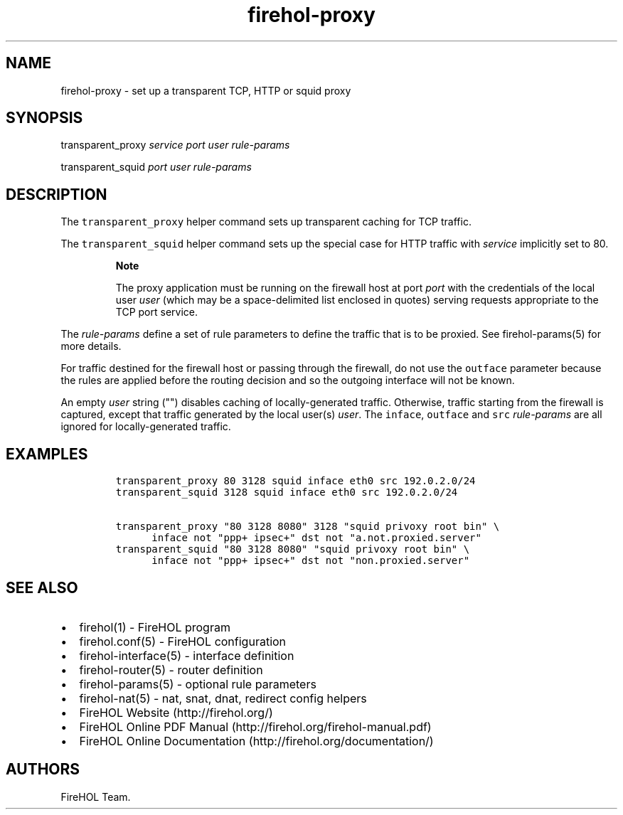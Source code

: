 .TH "firehol\-proxy" "5" "Built 22 Nov 2016" "FireHOL Reference" "3.0.2"
.nh
.SH NAME
.PP
firehol\-proxy \- set up a transparent TCP, HTTP or squid proxy
.SH SYNOPSIS
.PP
transparent_proxy \f[I]service\f[] \f[I]port\f[] \f[I]user\f[]
\f[I]rule\-params\f[]
.PP
transparent_squid \f[I]port\f[] \f[I]user\f[] \f[I]rule\-params\f[]
.SH DESCRIPTION
.PP
The \f[C]transparent_proxy\f[] helper command sets up transparent
caching for TCP traffic.
.PP
The \f[C]transparent_squid\f[] helper command sets up the special case
for HTTP traffic with \f[I]service\f[] implicitly set to 80.
.RS
.PP
\f[B]Note\f[]
.PP
The proxy application must be running on the firewall host at port
\f[I]port\f[] with the credentials of the local user \f[I]user\f[]
(which may be a space\-delimited list enclosed in quotes) serving
requests appropriate to the TCP port service.
.RE
.PP
The \f[I]rule\-params\f[] define a set of rule parameters to define the
traffic that is to be proxied.
See firehol\-params(5) for more details.
.PP
For traffic destined for the firewall host or passing through the
firewall, do not use the \f[C]outface\f[] parameter because the rules
are applied before the routing decision and so the outgoing interface
will not be known.
.PP
An empty \f[I]user\f[] string ("") disables caching of
locally\-generated traffic.
Otherwise, traffic starting from the firewall is captured, except that
traffic generated by the local user(s) \f[I]user\f[].
The \f[C]inface\f[], \f[C]outface\f[] and \f[C]src\f[]
\f[I]rule\-params\f[] are all ignored for locally\-generated traffic.
.SH EXAMPLES
.IP
.nf
\f[C]

transparent_proxy\ 80\ 3128\ squid\ inface\ eth0\ src\ 192.0.2.0/24
transparent_squid\ 3128\ squid\ inface\ eth0\ src\ 192.0.2.0/24

transparent_proxy\ "80\ 3128\ 8080"\ 3128\ "squid\ privoxy\ root\ bin"\ \\
\ \ \ \ \ \ inface\ not\ "ppp+\ ipsec+"\ dst\ not\ "a.not.proxied.server"
transparent_squid\ "80\ 3128\ 8080"\ "squid\ privoxy\ root\ bin"\ \\
\ \ \ \ \ \ inface\ not\ "ppp+\ ipsec+"\ dst\ not\ "non.proxied.server"
\f[]
.fi
.SH SEE ALSO
.IP \[bu] 2
firehol(1) \- FireHOL program
.IP \[bu] 2
firehol.conf(5) \- FireHOL configuration
.IP \[bu] 2
firehol\-interface(5) \- interface definition
.IP \[bu] 2
firehol\-router(5) \- router definition
.IP \[bu] 2
firehol\-params(5) \- optional rule parameters
.IP \[bu] 2
firehol\-nat(5) \- nat, snat, dnat, redirect config
helpers
.IP \[bu] 2
FireHOL Website (http://firehol.org/)
.IP \[bu] 2
FireHOL Online PDF Manual (http://firehol.org/firehol-manual.pdf)
.IP \[bu] 2
FireHOL Online Documentation (http://firehol.org/documentation/)
.SH AUTHORS
FireHOL Team.
